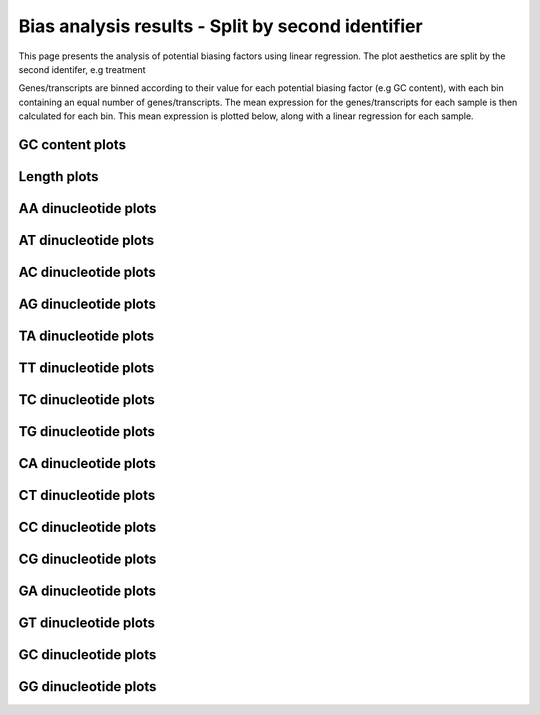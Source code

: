 =====================================================================
Bias analysis results - Split by second identifier
=====================================================================

This page presents the analysis of potential biasing factors using
linear regression. The plot aesthetics are split by the second
identifer, e.g treatment

Genes/transcripts are binned according to their value for each
potential biasing factor (e.g GC content), with each bin containing an
equal number of genes/transcripts.  The mean expression for the
genes/transcripts for each sample is then calculated for each
bin. This mean expression is plotted below, along with a linear
regression for each sample.


GC content plots
================

.. report:: Status.GCContentSummary
   :render: r-ggplot
   :statement: aes(y=as.numeric(value), x=GC_Content, colour=id_2)+
	       geom_point()+
	       stat_smooth(aes(group=variable,colour=id_2),method=lm,se=F)+
	       scale_colour_discrete(name=guide_legend(title='Second Identifier'))+
	       scale_y_continuous(limits=c(0,1))+
	       xlab('GC Content (Fraction)')+
	       ylab('Normalised Expression(Nominal scale)')+
	       theme(axis.text.x=element_text(size=10,angle=90),
	       axis.text.y=element_text(size=15),
	       title=element_text(size=15),
	       legend.text=element_text(size=15))

   Mean expression across binned GC content for each sample. Linear regression.

.. report:: Status.GCContentSummary
   :render: r-ggplot
   :statement: aes(y=as.numeric(value), x=GC_Content, colour=id_2)+
	       geom_point()+
	       stat_smooth(aes(group=variable,colour=id_2),method=loess,se=F)+
	       scale_colour_discrete(name=guide_legend(title='Second Identifier'))+
	       scale_y_continuous(limits=c(0,1))+
	       xlab('GC Content (Fraction)')+
	       ylab('Normalised Expression(Nominal scale)')+
	       theme(axis.text.x=element_text(size=10,angle=90),
	       axis.text.y=element_text(size=15),
	       title=element_text(size=15),
	       legend.text=element_text(size=15))

   Mean expression across binned GC content for each sample. Local
   regression.


Length plots
============

.. report:: Status.LengthSummary
   :render: r-ggplot
   :statement: aes(y=as.numeric(value), x=length, colour=id_2)+
	       geom_point()+
	       stat_smooth(aes(group=variable,colour=id_2),method=lm,se=F)+
	       scale_colour_discrete(name=guide_legend(title='Second Identifier'))+
	       scale_y_continuous(limits=c(0,1))+
	       xlab('length (Log 2 bp)')+
	       ylab('Normalised Expression(Nominal scale)')+
	       theme(axis.text.x=element_text(size=10,angle=90),
	       axis.text.y=element_text(size=15),
	       title=element_text(size=15),
	       legend.text=element_text(size=15))

   Mean expression across binned length for each sample. Linear regression.

.. report:: Status.LengthSummary
   :render: r-ggplot
   :statement: aes(y=as.numeric(value), x=length, colour=id_2)+
	       geom_point()+
	       stat_smooth(aes(group=variable,colour=id_2),method=loess,se=F)+
	       scale_colour_discrete(name=guide_legend(title='Second Identifier'))+
	       scale_y_continuous(limits=c(0,1))+
	       xlab('length (Log 2 bp)')+
	       ylab('Normalised Expression(Nominal scale)')+
	       theme(axis.text.x=element_text(size=10,angle=90),
	       axis.text.y=element_text(size=15),
	       title=element_text(size=15),
	       legend.text=element_text(size=15))

   Mean expression across binned length for each sample. Local
   regression.


AA dinucleotide plots
=====================

.. report:: Status.AASummary
   :render: r-ggplot
   :statement: aes(y=as.numeric(value), x=AA, colour=id_2)+
	       geom_point()+
	       stat_smooth(aes(group=variable,colour=id_2),method=lm,se=F)+
	       scale_colour_discrete(name=guide_legend(title='Second Identifier'))+
	       scale_y_continuous(limits=c(0,1))+
	       xlab('AA (Fraction)')+
	       ylab('Normalised Expression(Nominal scale)')+
	       theme(axis.text.x=element_text(size=10,angle=90),
	       axis.text.y=element_text(size=15),
	       title=element_text(size=15),
	       legend.text=element_text(size=15))

   Mean expression across binned percentage AA dinucleotides for each
   sample. Linear regression.

.. report:: Status.AASummary
   :render: r-ggplot
   :statement: aes(y=as.numeric(value), x=AA, colour=id_2)+
	       geom_point()+
	       stat_smooth(aes(group=variable,colour=id_2),method=loess,se=F)+
	       scale_colour_discrete(name=guide_legend(title='Second Identifier'))+
	       scale_y_continuous(limits=c(0,1))+
	       xlab('AA (Fraction)')+
	       ylab('Normalised Expression(Nominal scale)')+
	       theme(axis.text.x=element_text(size=10,angle=90),
	       axis.text.y=element_text(size=15),
	       title=element_text(size=15),
	       legend.text=element_text(size=15))

   Mean expression across binned percentage AA dinucleotides for each
   sample. Local regression.


AT dinucleotide plots
=====================

.. report:: Status.ATSummary
   :render: r-ggplot
   :statement: aes(y=as.numeric(value), x=AT, colour=id_2)+
	       geom_point()+
	       stat_smooth(aes(group=variable,colour=id_2),method=lm,se=F)+
	       scale_colour_discrete(name=guide_legend(title='Second Identifier'))+
	       scale_y_continuous(limits=c(0,1))+
	       xlab('AT (Fraction)')+
	       ylab('Normalised Expression(Nominal scale)')+
	       theme(axis.text.x=element_text(size=10,angle=90),
	       axis.text.y=element_text(size=15),
	       title=element_text(size=15),
	       legend.text=element_text(size=15))

   Mean expression across binned percentage AT dinucleotides for each
   sample. Linear regression.

.. report:: Status.ATSummary
   :render: r-ggplot
   :statement: aes(y=as.numeric(value), x=AT, colour=id_2)+
	       geom_point()+
	       stat_smooth(aes(group=variable,colour=id_2),method=loess,se=F)+
	       scale_colour_discrete(name=guide_legend(title='Second Identifier'))+
	       scale_y_continuous(limits=c(0,1))+
	       xlab('AT (Fraction)')+
	       ylab('Normalised Expression(Nominal scale)')+
	       theme(axis.text.x=element_text(size=10,angle=90),
	       axis.text.y=element_text(size=15),
	       title=element_text(size=15),
	       legend.text=element_text(size=15))

   Mean expression across binned percentage AT dinucleotides for each
   sample. Local regression.


AC dinucleotide plots
=====================

.. report:: Status.ACSummary
   :render: r-ggplot
   :statement: aes(y=as.numeric(value), x=AC, colour=id_2)+
	       geom_point()+
	       stat_smooth(aes(group=variable,colour=id_2),method=lm,se=F)+
	       scale_colour_discrete(name=guide_legend(title='Second Identifier'))+
	       scale_y_continuous(limits=c(0,1))+
	       xlab('AC (Fraction)')+
	       ylab('Normalised Expression(Nominal scale)')+
	       theme(axis.text.x=element_text(size=10,angle=90),
	       axis.text.y=element_text(size=15),
	       title=element_text(size=15),
	       legend.text=element_text(size=15))

   Mean expression across binned percentage AC dinucleotides for each
   sample. Linear regression.

.. report:: Status.ACSummary
   :render: r-ggplot
   :statement: aes(y=as.numeric(value), x=AC, colour=id_2)+
	       geom_point()+
	       stat_smooth(aes(group=variable,colour=id_2),method=loess,se=F)+
	       scale_colour_discrete(name=guide_legend(title='Second Identifier'))+
	       scale_y_continuous(limits=c(0,1))+
	       xlab('AC (Fraction)')+
	       ylab('Normalised Expression(Nominal scale)')+
	       theme(axis.text.x=element_text(size=10,angle=90),
	       axis.text.y=element_text(size=15),
	       title=element_text(size=15),
	       legend.text=element_text(size=15))

   Mean expression across binned percentage AC dinucleotides for each
   sample. Local regression.

AG dinucleotide plots
=====================

.. report:: Status.AGSummary
   :render: r-ggplot
   :statement: aes(y=as.numeric(value), x=AG, colour=id_2)+
	       geom_point()+
	       stat_smooth(aes(group=variable,colour=id_2),method=lm,se=F)+
	       scale_colour_discrete(name=guide_legend(title='Second Identifier'))+
	       scale_y_continuous(limits=c(0,1))+
	       xlab('AG (Fraction)')+
	       ylab('Normalised Expression(Nominal scale)')+
	       theme(axis.text.x=element_text(size=10,angle=90),
	       axis.text.y=element_text(size=15),
	       title=element_text(size=15),
	       legend.text=element_text(size=15))

   Mean expression across binned percentage AG dinucleotides for each
   sample. Linear regression.

.. report:: Status.AGSummary
   :render: r-ggplot
   :statement: aes(y=as.numeric(value), x=AG, colour=id_2)+
	       geom_point()+
	       stat_smooth(aes(group=variable,colour=id_2),method=loess,se=F)+
	       scale_colour_discrete(name=guide_legend(title='Second Identifier'))+
	       scale_y_continuous(limits=c(0,1))+
	       xlab('AG (Fraction)')+
	       ylab('Normalised Expression(Nominal scale)')+
	       theme(axis.text.x=element_text(size=10,angle=90),
	       axis.text.y=element_text(size=15),
	       title=element_text(size=15),
	       legend.text=element_text(size=15))

   Mean expression across binned percentage AG dinucleotides for each
   sample. Local regression.

TA dinucleotide plots
=====================

.. report:: Status.TASummary
   :render: r-ggplot
   :statement: aes(y=as.numeric(value), x=TA, colour=id_2)+
	       geom_point()+
	       stat_smooth(aes(group=variable,colour=id_2),method=lm,se=F)+
	       scale_colour_discrete(name=guide_legend(title='Second Identifier'))+
	       scale_y_continuous(limits=c(0,1))+
	       xlab('TA (Fraction)')+
	       ylab('Normalised Expression(Nominal scale)')+
	       theme(axis.text.x=element_text(size=10,angle=90),
	       axis.text.y=element_text(size=15),
	       title=element_text(size=15),
	       legend.text=element_text(size=15))

   Mean expression across binned percentage TA dinucleotides for each
   sample. Linear regression.

.. report:: Status.TASummary
   :render: r-ggplot
   :statement: aes(y=as.numeric(value), x=TA, colour=id_2)+
	       geom_point()+
	       stat_smooth(aes(group=variable,colour=id_2),method=loess,se=F)+
	       scale_colour_discrete(name=guide_legend(title='Second Identifier'))+
	       scale_y_continuous(limits=c(0,1))+
	       xlab('TA (Fraction)')+
	       ylab('Normalised Expression(Nominal scale)')+
	       theme(axis.text.x=element_text(size=10,angle=90),
	       axis.text.y=element_text(size=15),
	       title=element_text(size=15),
	       legend.text=element_text(size=15))

   Mean expression across binned percentage TA dinucleotides for each
   sample. Local regression.

TT dinucleotide plots
=====================

.. report:: Status.TTSummary
   :render: r-ggplot
   :statement: aes(y=as.numeric(value), x=TT, colour=id_2)+
	       geom_point()+
	       stat_smooth(aes(group=variable,colour=id_2),method=lm,se=F)+
	       scale_colour_discrete(name=guide_legend(title='Second Identifier'))+
	       scale_y_continuous(limits=c(0,1))+
	       xlab('TT (Fraction)')+
	       ylab('Normalised Expression(Nominal scale)')+
	       theme(axis.text.x=element_text(size=10,angle=90),
	       axis.text.y=element_text(size=15),
	       title=element_text(size=15),
	       legend.text=element_text(size=15))

   Mean expression across binned percentage TT dinucleotides for each
   sample. Linear regression.

.. report:: Status.TTSummary
   :render: r-ggplot
   :statement: aes(y=as.numeric(value), x=TT, colour=id_2)+
	       geom_point()+
	       stat_smooth(aes(group=variable,colour=id_2),method=loess,se=F)+
	       scale_colour_discrete(name=guide_legend(title='Second Identifier'))+
	       scale_y_continuous(limits=c(0,1))+
	       xlab('TT (Fraction)')+
	       ylab('Normalised Expression(Nominal scale)')+
	       theme(axis.text.x=element_text(size=10,angle=90),
	       axis.text.y=element_text(size=15),
	       title=element_text(size=15),
	       legend.text=element_text(size=15))

   Mean expression across binned percentage TT dinucleotides for each
   sample. Local regression.

TC dinucleotide plots
=====================

.. report:: Status.TCSummary
   :render: r-ggplot
   :statement: aes(y=as.numeric(value), x=TC, colour=id_2)+
	       geom_point()+
	       stat_smooth(aes(group=variable,colour=id_2),method=lm,se=F)+
	       scale_colour_discrete(name=guide_legend(title='Second Identifier'))+
	       scale_y_continuous(limits=c(0,1))+
	       xlab('TC (Fraction)')+
	       ylab('Normalised Expression(Nominal scale)')+
	       theme(axis.text.x=element_text(size=10,angle=90),
	       axis.text.y=element_text(size=15),
	       title=element_text(size=15),
	       legend.text=element_text(size=15))

   Mean expression across binned percentage TC dinucleotides for each
   sample. Linear regression.

.. report:: Status.TCSummary
   :render: r-ggplot
   :statement: aes(y=as.numeric(value), x=TC, colour=id_2)+
	       geom_point()+
	       stat_smooth(aes(group=variable,colour=id_2),method=loess,se=F)+
	       scale_colour_discrete(name=guide_legend(title='Second Identifier'))+
	       scale_y_continuous(limits=c(0,1))+
	       xlab('TC (Fraction)')+
	       ylab('Normalised Expression(Nominal scale)')+
	       theme(axis.text.x=element_text(size=10,angle=90),
	       axis.text.y=element_text(size=15),
	       title=element_text(size=15),
	       legend.text=element_text(size=15))

   Mean expression across binned percentage TC dinucleotides for each
   sample. Local regression.

TG dinucleotide plots
=====================

.. report:: Status.TGSummary
   :render: r-ggplot
   :statement: aes(y=as.numeric(value), x=TG, colour=id_2)+
	       geom_point()+
	       stat_smooth(aes(group=variable,colour=id_2),method=lm,se=F)+
	       scale_colour_discrete(name=guide_legend(title='Second Identifier'))+
	       scale_y_continuous(limits=c(0,1))+
	       xlab('TG (Fraction)')+
	       ylab('Normalised Expression(Nominal scale)')+
	       theme(axis.text.x=element_text(size=10,angle=90),
	       axis.text.y=element_text(size=15),
	       title=element_text(size=15),
	       legend.text=element_text(size=15))

   Mean expression across binned percentage TG dinucleotides for each
   sample. Linear regression.

.. report:: Status.TGSummary
   :render: r-ggplot
   :statement: aes(y=as.numeric(value), x=TG, colour=id_2)+
	       geom_point()+
	       stat_smooth(aes(group=variable,colour=id_2),method=loess,se=F)+
	       scale_colour_discrete(name=guide_legend(title='Second Identifier'))+
	       scale_y_continuous(limits=c(0,1))+
	       xlab('TG (Fraction)')+
	       ylab('Normalised Expression(Nominal scale)')+
	       theme(axis.text.x=element_text(size=10,angle=90),
	       axis.text.y=element_text(size=15),
	       title=element_text(size=15),
	       legend.text=element_text(size=15))

   Mean expression across binned percentage TG dinucleotides for each
   sample. Local regression.

CA dinucleotide plots
=====================

.. report:: Status.CASummary
   :render: r-ggplot
   :statement: aes(y=as.numeric(value), x=CA, colour=id_2)+
	       geom_point()+
	       stat_smooth(aes(group=variable,colour=id_2),method=lm,se=F)+
	       scale_colour_discrete(name=guide_legend(title='Second Identifier'))+
	       scale_y_continuous(limits=c(0,1))+
	       xlab('CA (Fraction)')+
	       ylab('Normalised Expression(Nominal scale)')+
	       theme(axis.text.x=element_text(size=10,angle=90),
	       axis.text.y=element_text(size=15),
	       title=element_text(size=15),
	       legend.text=element_text(size=15))

   Mean expression across binned percentage CA dinucleotides for each
   sample. Linear regression.

.. report:: Status.CASummary
   :render: r-ggplot
   :statement: aes(y=as.numeric(value), x=CA, colour=id_2)+
	       geom_point()+
	       stat_smooth(aes(group=variable,colour=id_2),method=loess,se=F)+
	       scale_colour_discrete(name=guide_legend(title='Second Identifier'))+
	       scale_y_continuous(limits=c(0,1))+
	       xlab('CA (Fraction)')+
	       ylab('Normalised Expression(Nominal scale)')+
	       theme(axis.text.x=element_text(size=10,angle=90),
	       axis.text.y=element_text(size=15),
	       title=element_text(size=15),
	       legend.text=element_text(size=15))

   Mean expression across binned percentage CA dinucleotides for each
   sample. Local regression.

CT dinucleotide plots
=====================

.. report:: Status.CTSummary
   :render: r-ggplot
   :statement: aes(y=as.numeric(value), x=CT, colour=id_2)+
	       geom_point()+
	       stat_smooth(aes(group=variable,colour=id_2),method=lm,se=F)+
	       scale_colour_discrete(name=guide_legend(title='Second Identifier'))+
	       scale_y_continuous(limits=c(0,1))+
	       xlab('CT (Fraction)')+
	       ylab('Normalised Expression(Nominal scale)')+
	       theme(axis.text.x=element_text(size=10,angle=90),
	       axis.text.y=element_text(size=15),
	       title=element_text(size=15),
	       legend.text=element_text(size=15))

   Mean expression across binned percentage CT dinucleotides for each
   sample. Linear regression.

.. report:: Status.CTSummary
   :render: r-ggplot
   :statement: aes(y=as.numeric(value), x=CT, colour=id_2)+
	       geom_point()+
	       stat_smooth(aes(group=variable,colour=id_2),method=loess,se=F)+
	       scale_colour_discrete(name=guide_legend(title='Second Identifier'))+
	       scale_y_continuous(limits=c(0,1))+
	       xlab('CT (Fraction)')+
	       ylab('Normalised Expression(Nominal scale)')+
	       theme(axis.text.x=element_text(size=10,angle=90),
	       axis.text.y=element_text(size=15),
	       title=element_text(size=15),
	       legend.text=element_text(size=15))

   Mean expression across binned percentage CT dinucleotides for each
   sample. Local regression.

CC dinucleotide plots
=====================

.. report:: Status.CCSummary
   :render: r-ggplot
   :statement: aes(y=as.numeric(value), x=CC, colour=id_2)+
	       geom_point()+
	       stat_smooth(aes(group=variable,colour=id_2),method=lm,se=F)+
	       scale_colour_discrete(name=guide_legend(title='Second Identifier'))+
	       scale_y_continuous(limits=c(0,1))+
	       xlab('CC (Fraction)')+
	       ylab('Normalised Expression(Nominal scale)')+
	       theme(axis.text.x=element_text(size=10,angle=90),
	       axis.text.y=element_text(size=15),
	       title=element_text(size=15),
	       legend.text=element_text(size=15))

   Mean expression across binned percentage CC dinucleotides for each
   sample. Linear regression.

.. report:: Status.CCSummary
   :render: r-ggplot
   :statement: aes(y=as.numeric(value), x=CC, colour=id_2)+
	       geom_point()+
	       stat_smooth(aes(group=variable,colour=id_2),method=loess,se=F)+
	       scale_colour_discrete(name=guide_legend(title='Second Identifier'))+
	       scale_y_continuous(limits=c(0,1))+
	       xlab('CC (Fraction)')+
	       ylab('Normalised Expression(Nominal scale)')+
	       theme(axis.text.x=element_text(size=10,angle=90),
	       axis.text.y=element_text(size=15),
	       title=element_text(size=15),
	       legend.text=element_text(size=15))

   Mean expression across binned percentage CC dinucleotides for each
   sample. Local regression.

CG dinucleotide plots
=====================

.. report:: Status.CGSummary
   :render: r-ggplot
   :statement: aes(y=as.numeric(value), x=CG, colour=id_2)+
	       geom_point()+
	       stat_smooth(aes(group=variable,colour=id_2),method=lm,se=F)+
	       scale_colour_discrete(name=guide_legend(title='Second Identifier'))+
	       scale_y_continuous(limits=c(0,1))+
	       xlab('CG (Fraction)')+
	       ylab('Normalised Expression(Nominal scale)')+
	       theme(axis.text.x=element_text(size=10,angle=90),
	       axis.text.y=element_text(size=15),
	       title=element_text(size=15),
	       legend.text=element_text(size=15))

   Mean expression across binned percentage CG dinucleotides for each
   sample. Linear regression.

.. report:: Status.CGSummary
   :render: r-ggplot
   :statement: aes(y=as.numeric(value), x=CG, colour=id_2)+
	       geom_point()+
	       stat_smooth(aes(group=variable,colour=id_2),method=loess,se=F)+
	       scale_colour_discrete(name=guide_legend(title='Second Identifier'))+
	       scale_y_continuous(limits=c(0,1))+
	       xlab('CG (Fraction)')+
	       ylab('Normalised Expression(Nominal scale)')+
	       theme(axis.text.x=element_text(size=10,angle=90),
	       axis.text.y=element_text(size=15),
	       title=element_text(size=15),
	       legend.text=element_text(size=15))

   Mean expression across binned percentage CG dinucleotides for each
   sample. Local regression.

GA dinucleotide plots
=====================

.. report:: Status.GASummary
   :render: r-ggplot
   :statement: aes(y=as.numeric(value), x=GA, colour=id_2)+
	       geom_point()+
	       stat_smooth(aes(group=variable,colour=id_2),method=lm,se=F)+
	       scale_colour_discrete(name=guide_legend(title='Second Identifier'))+
	       scale_y_continuous(limits=c(0,1))+
	       xlab('GA (Fraction)')+
	       ylab('Normalised Expression(Nominal scale)')+
	       theme(axis.text.x=element_text(size=10,angle=90),
	       axis.text.y=element_text(size=15),
	       title=element_text(size=15),
	       legend.text=element_text(size=15))

   Mean expression across binned percentage GA dinucleotides for each
   sample. Linear regression.

.. report:: Status.GASummary
   :render: r-ggplot
   :statement: aes(y=as.numeric(value), x=GA, colour=id_2)+
	       geom_point()+
	       stat_smooth(aes(group=variable,colour=id_2),method=loess,se=F)+
	       scale_colour_discrete(name=guide_legend(title='Second Identifier'))+
	       scale_y_continuous(limits=c(0,1))+
	       xlab('GA (Fraction)')+
	       ylab('Normalised Expression(Nominal scale)')+
	       theme(axis.text.x=element_text(size=10,angle=90),
	       axis.text.y=element_text(size=15),
	       title=element_text(size=15),
	       legend.text=element_text(size=15))

   Mean expression across binned percentage GA dinucleotides for each
   sample. Local regression.

GT dinucleotide plots
=====================

.. report:: Status.GTSummary
   :render: r-ggplot
   :statement: aes(y=as.numeric(value), x=GT, colour=id_2)+
	       geom_point()+
	       stat_smooth(aes(group=variable,colour=id_2),method=lm,se=F)+
	       scale_colour_discrete(name=guide_legend(title='Second Identifier'))+
	       scale_y_continuous(limits=c(0,1))+
	       xlab('GT (Fraction)')+
	       ylab('Normalised Expression(Nominal scale)')+
	       theme(axis.text.x=element_text(size=10,angle=90),
	       axis.text.y=element_text(size=15),
	       title=element_text(size=15),
	       legend.text=element_text(size=15))

   Mean expression across binned percentage GT dinucleotides for each
   sample. Linear regression.

.. report:: Status.GTSummary
   :render: r-ggplot
   :statement: aes(y=as.numeric(value), x=GT, colour=id_2)+
	       geom_point()+
	       stat_smooth(aes(group=variable,colour=id_2),method=loess,se=F)+
	       scale_colour_discrete(name=guide_legend(title='Second Identifier'))+
	       scale_y_continuous(limits=c(0,1))+
	       xlab('GT (Fraction)')+
	       ylab('Normalised Expression(Nominal scale)')+
	       theme(axis.text.x=element_text(size=10,angle=90),
	       axis.text.y=element_text(size=15),
	       title=element_text(size=15),
	       legend.text=element_text(size=15))

   Mean expression across binned percentage GT dinucleotides for each
   sample. Local regression.

GC dinucleotide plots
=====================

.. report:: Status.GCSummary
   :render: r-ggplot
   :statement: aes(y=as.numeric(value), x=GC, colour=id_2)+
	       geom_point()+
	       stat_smooth(aes(group=variable,colour=id_2),method=lm,se=F)+
	       scale_colour_discrete(name=guide_legend(title='Second Identifier'))+
	       scale_y_continuous(limits=c(0,1))+
	       xlab('GC (Fraction)')+
	       ylab('Normalised Expression(Nominal scale)')+
	       theme(axis.text.x=element_text(size=10,angle=90),
	       axis.text.y=element_text(size=15),
	       title=element_text(size=15),
	       legend.text=element_text(size=15))

   Mean expression across binned percentage GC dinucleotides for each
   sample. Linear regression.

.. report:: Status.GCSummary
   :render: r-ggplot
   :statement: aes(y=as.numeric(value), x=GC, colour=id_2)+
	       geom_point()+
	       stat_smooth(aes(group=variable,colour=id_2),method=loess,se=F)+
	       scale_colour_discrete(name=guide_legend(title='Second Identifier'))+
	       scale_y_continuous(limits=c(0,1))+
	       xlab('GC (Fraction)')+
	       ylab('Normalised Expression(Nominal scale)')+
	       theme(axis.text.x=element_text(size=10,angle=90),
	       axis.text.y=element_text(size=15),
	       title=element_text(size=15),
	       legend.text=element_text(size=15))

   Mean expression across binned percentage GC dinucleotides for each
   sample. Local regression.

GG dinucleotide plots
=====================

.. report:: Status.GGSummary
   :render: r-ggplot
   :statement: aes(y=as.numeric(value), x=GG, colour=id_2)+
	       geom_point()+
	       stat_smooth(aes(group=variable,colour=id_2),method=lm,se=F)+
	       scale_colour_discrete(name=guide_legend(title='Second Identifier'))+
	       scale_y_continuous(limits=c(0,1))+
	       xlab('GG (Fraction)')+
	       ylab('Normalised Expression(Nominal scale)')+
	       theme(axis.text.x=element_text(size=10,angle=90),
	       axis.text.y=element_text(size=15),
	       title=element_text(size=15),
	       legend.text=element_text(size=15))

   Mean expression across binned percentage GG dinucleotides for each
   sample. Linear regression.

.. report:: Status.GGSummary
   :render: r-ggplot
   :statement: aes(y=as.numeric(value), x=GG, colour=id_2)+
	       geom_point()+
	       stat_smooth(aes(group=variable,colour=id_2),method=loess,se=F)+
	       scale_colour_discrete(name=guide_legend(title='Second Identifier'))+
	       scale_y_continuous(limits=c(0,1))+
	       xlab('GG (Fraction)')+
	       ylab('Normalised Expression(Nominal scale)')+
	       theme(axis.text.x=element_text(size=10,angle=90),
	       axis.text.y=element_text(size=15),
	       title=element_text(size=15),
	       legend.text=element_text(size=15))

   Mean expression across binned percentage GG dinucleotides for each
   sample. Local regression.

